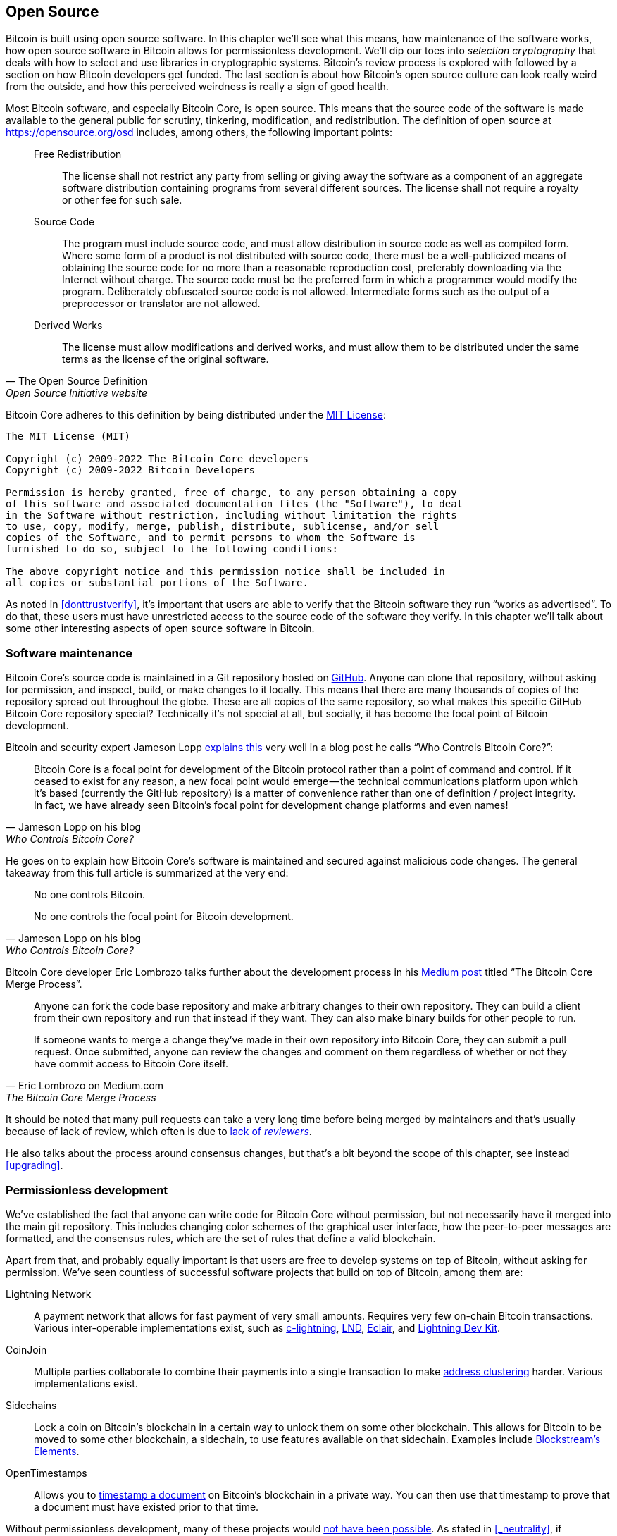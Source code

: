 == Open Source

Bitcoin is built using open source software. In this chapter we'll see
what this means, how maintenance of the software works, how open
source software in Bitcoin allows for permissionless
development. We'll dip our toes into _selection cryptography_ that
deals with how to select and use libraries in cryptographic
systems. Bitcoin's review process is explored with followed by a
section on how Bitcoin developers get funded. The last section is
about how Bitcoin's open source culture can look really weird from the
outside, and how this perceived weirdness is really a sign of good
health.

Most Bitcoin software, and especially Bitcoin Core, is open
source. This means that the source code of the software is made
available to the general public for scrutiny, tinkering, modification,
and redistribution. The definition of open source at
https://opensource.org/osd includes, among others, the following
important points:

[quote, The Open Source Definition, Open Source Initiative website]
____
Free Redistribution:: The license shall not restrict any party from
selling or giving away the software as a component of an aggregate
software distribution containing programs from several different
sources. The license shall not require a royalty or other fee for such
sale.
Source Code:: The program must include source code, and must allow
distribution in source code as well as compiled form. Where some form
of a product is not distributed with source code, there must be a
well-publicized means of obtaining the source code for no more than a
reasonable reproduction cost, preferably downloading via the Internet
without charge. The source code must be the preferred form in which a
programmer would modify the program. Deliberately obfuscated source
code is not allowed. Intermediate forms such as the output of a
preprocessor or translator are not allowed.
Derived Works:: The license must allow modifications and derived
works, and must allow them to be distributed under the same terms as
the license of the original software.
____

Bitcoin Core adheres to this definition by being distributed under the
https://github.com/bitcoin/bitcoin/blob/master/COPYING[MIT License]:

----
The MIT License (MIT)

Copyright (c) 2009-2022 The Bitcoin Core developers
Copyright (c) 2009-2022 Bitcoin Developers

Permission is hereby granted, free of charge, to any person obtaining a copy
of this software and associated documentation files (the "Software"), to deal
in the Software without restriction, including without limitation the rights
to use, copy, modify, merge, publish, distribute, sublicense, and/or sell
copies of the Software, and to permit persons to whom the Software is
furnished to do so, subject to the following conditions:

The above copyright notice and this permission notice shall be included in
all copies or substantial portions of the Software.
----

As noted in <<donttrustverify>>, it's important that users are able
to verify that the Bitcoin software they run "`works as
advertised`". To do that, these users must have unrestricted access to
the source code of the software they verify. In this chapter we'll
talk about some other interesting aspects of open source software in
Bitcoin.

=== Software maintenance

Bitcoin Core's source code is maintained in a Git repository hosted on
https://github.com/bitcoin/bitcoin[GitHub]. Anyone can clone that
repository, without asking for permission, and inspect, build, or make
changes to it locally. This means that there are many thousands of
copies of the repository spread out throughout the globe. These are
all copies of the same repository, so what makes this specific GitHub
Bitcoin Core repository special? Technically it's not special at all,
but socially, it has become the focal point of Bitcoin development.

Bitcoin and security expert Jameson Lopp
https://blog.lopp.net/who-controls-bitcoin-core-/[explains this] very
well in a blog post he calls "`Who Controls Bitcoin Core?`":

[quote, Jameson Lopp on his blog, Who Controls Bitcoin Core?]
____
Bitcoin Core is a focal point for development of the Bitcoin protocol
rather than a point of command and control. If it ceased to exist for
any reason, a new focal point would emerge — the technical
communications platform upon which it’s based (currently the GitHub
repository) is a matter of convenience rather than one of definition /
project integrity. In fact, we have already seen Bitcoin’s focal point
for development change platforms and even names!
____

He goes on to explain how Bitcoin Core's software is maintained and
secured against malicious code changes. The general takeaway from this
full article is summarized at the very end:

[quote, Jameson Lopp on his blog, Who Controls Bitcoin Core?]
____
No one controls Bitcoin.

No one controls the focal point for Bitcoin development.
____

Bitcoin Core developer Eric Lombrozo talks further about the
development process in his
https://medium.com/@elombrozo/the-bitcoin-core-merge-process-74687a09d81d[Medium
post] titled "`The Bitcoin Core Merge Process`".

[quote, Eric Lombrozo on Medium.com, The Bitcoin Core Merge Process]
____
Anyone can fork the code base repository and make arbitrary changes to
their own repository. They can build a client from their own
repository and run that instead if they want. They can also make
binary builds for other people to run.

If someone wants to merge a change they’ve made in their own
repository into Bitcoin Core, they can submit a pull request. Once
submitted, anyone can review the changes and comment on them
regardless of whether or not they have commit access to Bitcoin Core
itself.
____

It should be noted that many pull requests can take a very long time
before being merged by maintainers and that's usually because of lack
of review, which often is due to <<_review,lack of _reviewers_>>.

He also talks about the process around consensus changes, but that's a
bit beyond the scope of this chapter, see instead <<upgrading>>.

=== Permissionless development

We've established the fact that anyone can write code for Bitcoin Core
without permission, but not necessarily have it merged into the main
git repository. This includes changing color schemes of the graphical
user interface, how the peer-to-peer messages are formatted, and the
consensus rules, which are the set of rules that define a valid
blockchain.

Apart from that, and probably equally important is that users are free
to develop systems on top of Bitcoin, without asking for
permission. We've seen countless of successful software projects that
build on top of Bitcoin, among them are:

Lightning Network:: A payment network that allows for fast payment of
very small amounts. Requires very few on-chain Bitcoin
transactions. Various inter-operable implementations exist, such as
https://github.com/ElementsProject/lightning[c-lightning],
https://github.com/lightningnetwork/lnd[LND],
https://github.com/ACINQ/eclair[Eclair], and
https://github.com/lightningdevkit[Lightning Dev Kit].
CoinJoin:: Multiple parties collaborate to combine their payments into
a single transaction to make <<_blockchain_privacy,address
clustering>> harder. Various implementations exist.
Sidechains:: Lock a coin on Bitcoin's blockchain in a certain way to
unlock them on some other blockchain. This allows for Bitcoin to be
moved to some other blockchain, a sidechain, to use features available
on that sidechain. Examples include
https://github.com/ElementsProject/elements[Blockstream's Elements].
OpenTimestamps:: Allows you to https://opentimestamps.org/[timestamp a
document] on Bitcoin's blockchain in a private way. You can then use
that timestamp to prove that a document must have existed prior to
that time.

Without permissionless development, many of these projects would
<<_neutrality,not have been possible>>. As stated in <<_neutrality>>,
if developers had to ask for permission to build protocols on top of
Bitcoin, only protocols that the central developer granting committee
allows would be developed.

Common for all of the listed systems are that they themselves are
licensed as open source software, often because they want people to
contribute to the code, re-use the code, or review the code, without
asking for permission. Open source has become the gold standard of
Bitcoin software licensing.

=== Pseudonymous development

Not having to ask for permission to develop Bitcoin software brings an
interesting and important option to the table. You can write and
publish code, in Bitcoin Core or any other open source projects,
without revealing your identity.

Many developers employ this option by operating under a pseudonym
which they try to keep detached from their true identity. The reasons
for doing this can vary from developer to developer. One pseudonymous
user is ZmnSCPxj. He contributes to, among other projects, Bitcoin
Core and Core Lightning, one of several implementations of Lightning
Network. https://zmnscpxj.github.io/about.html[He writes] on his web page:

[quote,ZmnSCPxj on his GitHub page]
____
I am ZmnSCPxj, a randomly-generated Internet person. My pronouns are
he/him/his.

I understand that humans instinctively desire to know my
identity. However, I think my identity is largely immaterial, and
prefer to be judged by my work.

If you are wondering whether to donate or not, and wondering what my
cost of living or my income is, please understand that properly
speaking, you should donate to me based on the utility you find my
articles and my work on Bitcoin and the Lightning Network.
____

In his case, the reason for using the pseudonym is to be judged by his
merits, not by the person or persons behind the
pseudonym. Interestingly, he
https://www.coindesk.com/markets/2020/06/29/many-bitcoin-developers-are-choosing-to-use-pseudonyms-for-good-reason/[told
CoinDesk] who wrote an article about pseudonymous developers, that
the pseudonym was created for a different reason.

[quote,ZmnSCPxj quote from "Many Bitcoin Developers Are Choosing to Use Pseudonyms – For Good Reason",CoinDesk]
____
My initial reason [for using a pseudonym] was simply that I was
concerned [about] making a massive mistake; thus ZmnSCPxj was
originally intended to be a disposable pseudonym that could be
abandoned in such a case. However it seems to have garnered a mostly
positive reputation, so I have retained it,
____

Using a pseudonym thus allows you to speak more freely without putting
your personal reputation at risk should you say something stupid or
make some big mistake. As it turned out, his pseudonym got very
reputable and
https://twitter.com/spiralbtc/status/1204815615678177280[he even got a
development grant], which in itself is a testament to Bitcoin's
permissionless nature.

Arguably, the most well-known pseudonym in Bitcoin is Satoshi
Nakamoto. It's unclear what his reasons for using a pseudonym was, but
in hindsight, it was probably a good decision for multiple reasons:

* As many people speculate that Nakamoto has a lot of bitcoin, it's
imperative for his financial and personal safety to keep his identity
unknown.
* Since his identity is unknown, there is no person to prosecute,
  giving various government authorities a hard time.
* There is no authoritative person to look up to, making Bitcoin more
  meritocratic and resilient against blackmailing.

Notice how these points don't just hold for Satoshi Nakamoto, but for
anyone who works in Bitcoin or holds significant amounts of the
currency, to varying degrees.

[[selectioncryptography]]
=== Selection cryptography

Open source developers often use open source libraries developed by
other people. This is a natural, and awesome part of a healthy
ecosystem. But Bitcoin software deals with real money, and as such it
needs to be extra careful when choosing which third party libraries it
should depend on.

In a
https://btctranscripts.com/greg-maxwell/2015-04-29-gmaxwell-bitcoin-selection-cryptography/[philosophical
talk about cryptography] (search for the part that starts with "`The
art of selection cryptography`" or watch the
https://youtu.be/Gs9lJTRZCDc?t=2236[video]), Gregory Maxwell wants to
redefine the term cryptography which he believes is too narrow. He
speaks about how, fundamentally, _information wants to be free_, and
makes his definition of cryptography based on that:

[quote, Gregory Maxwell, The Art Of Selection Cryptography]
____
*Cryptography* is the art and science we use to fight the fundamental
nature of information, to bend it to our political and moral will, and
to direct it to human ends against all chance and efforts to
oppose it.
____

He then introduces the term _selection cryptography_, which is the art
of selecting cryptographic tools, and explains why that is an
important part of cryptography. It revolves around how to select
cryptographic libraries, tools, and practices, or as he says "`The
cryptosystem of picking cryptosystems`".

Using concrete examples, he shows how selection cryptography can
easily go horribly wrong and also proposes a list of things to think
about to do better. A distilled version of that list is:

[start=0]
. Is the software intended for your purposes?
. Are the cryptographic considerations being taken seriously?
. The review process... is there one?
. What is the experience of the authors?
. Is the software documented?
. Is the software portable?
. Is the software tested?
. Does the software adopt best practices?

While this is not a definite guide to success, it can be very helpful
to think through these things when doing selection cryptography.

Due to the issues mentioned by Maxwell above, Bitcoin Core tries
really hard to
https://github.com/bitcoin/bitcoin/blob/master/doc/dependencies.md[minimize
it's exposure to third party libraries]. Of course, you can't
eradicate all external dependencies, or you'd have to write everything
from font rendering to implementation of system calls yourself.

=== Review

This section is named "`Review`", rather than "`Code review`", because
Bitcoin's security relies heavily on review on multiple levels, not
just source code. Also, different ideas require review on different
levels. For example a consensus rule change would require more review
on more levels than a color scheme change, or a typo fix.

An idea usually flows through several phases of discussion and review
on its way to final adoption. Some of these phases are listed below:

. An idea is posted on the bitcoin-dev mailing list
. The idea is formalized in a Bitcoin Improvement Proposal (BIP)
. The BIP is implemented in a pull request to Bitcoin Core
. Deployment mechanisms are discussed
. Some competing deployment mechanisms are implemented in pull
requests to Bitcoin Core
. Pull requests are merged into master branch
. Users choose whether to use the software or not

In each of these phases people with different points of view and
backgrounds review the available information, be it the source code, a
BIP, or a loosely described idea. The phases usually aren't performed
in any strict top-down manner, multiple phases can happen
simultaneously, and sometimes you go back and forth between
them. Different people may also provide feedback in different phases.

One of the most prolific code reviewers on Bitcoin Core is Jon
Atack. He wrote
https://jonatack.github.io/articles/how-to-review-pull-requests-in-bitcoin-core[a
blog post] about how to review pull requests in Bitcoin Core. He
emphasizes that a good code reviewer focuses on how to best add value.

[quote, Jon Atack on his blog, How to Review Pull Requests in Bitcoin Core]
____
As a newcomer, the goal is to try to add value, with friendliness and
humility, while learning as much as possible.

A good approach is to make it not about you, but rather "How can I
best serve?"
____

He also talks about how review is the limiting factor in Bitcoin
Core. Lots of good ideas get stuck in limbo absent of review. Also,
reviewing is a great way to learn about the software while providing
value at the same time. His rule of thumb is to review 5-15 PRs before
making any PR of his own. Again, it's more about how to best serve
than to get your own code merged. Further, he's stressing the
importance of giving review at the right level. Is this the time for
nits and typos, or does the developer need more of a conceptually
oriented review?

[quote, Jon Atack on his blog, How to Review Pull Requests in Bitcoin Core]
____
A useful first question when beginning a review can be, "What is most
needed here at this time?" Answering this question requires experience
and accumulated context, but it is a useful question in deciding how
you can add the most value in the least time.
____

The second half of the post covers some useful hands-on technical
guidance on how to actually do the reviews, and provides links to
important documentation for further reading.

Bitcoin Core developer and code reviewer Gloria Zhao has written
https://github.com/glozow/bitcoin-notes/blob/master/review-checklist.md[an
article containing questions] she might ask herself during a
review. She states what she considers a good review.

[quote, Gloria Zhao on GitHub, Common PR Review Questions]
____
I personally think a good review is one where I've asked myself a lot
of pointed questions about the PR and been satisfied with the answers
to them. +
...[snip]... +
Naturally, I start with conceptual questions, then approach-related
questions, and then implementation questions. Generally, I personally
think it's useless to leave C++ syntax-related comments on a draft PR,
and would feel rude going back to "does this make sense" after the
author has addressed 20+ of my code organization suggestions.
____

Her view, that a good review should focus on what's most needed at
this point in time, aligns well with Jon Atack's writings. She
proposes lots of questions at various levels of review, but stresses
that this list is not in any way exhaustive or that it should be used
as a straight-out recipe. The list is illustrated with real-life
examples from GitHub.

=== Funding

Lots of people work with Bitcoin open source development, for Bitcoin
Core or for other projects. Some do it on their spare time without
getting any compensation, but many developers are also getting paid to
do it.

Companies, individuals, and organizations who have an interest in
Bitcoin's continued success can donate funds to developers, either
directly or through organizations that distribute the funds to
individual developers. The website polylunar.com has
https://polylunar.com/bitcoin-grants-tracker/[compiled a list of
grants] made by a broad range of individuals, organizations, and
companies. There are also a number of Bitcoin-focused companies that
hire skilled Bitcoin developers to let them work full-time on Bitcoin.

In a talk about open source development funding, Tadge Dryja
https://btctranscripts.com/cryptoeconomic-systems/2019/funding/[summarizes
a number of funding models]
(https://www.youtube.com/watch?v=IPtWegnXhJQ&list=PLaXwSyee0z4zWO0JLgcwhnjKqNBNJhBXY&index=32[video])
used for open source projects, not only Bitcoin. On his question about
how to fund Bitcoin he answers:

[quote, Tadge Dryja, Cryptoeconomic Systems Summit '19]
____
Bitcoin seems to have sublinear development costs. When bitcoin was
$20, there was a bunch of people working on it. Then we had these
coredev.tech meetings, and as bitcoin is worth 100s of times worth
more now, there’s not even 2x as many people working on it. There’s
more people working on it, as the price has gone up, but it’s
definitely sublinear.
____

The 2x figure should be taken with a grain of salt, it's probably
more, but his point is that the amount of development work scales
sublinearly with the price of bitcoin. He's not sure whether that's a
good thing or a bad thing. On one hand we'd get even better systems
with more funding, but on the other hand we'd get almost as good a
system with less funding. The https://coredev.tech/[coredev.tech] he
mentions is an initiative by developers to meet in person to discuss
proposals, review code, and meet collabortors in person.

=== Culture shock

People sometimes get the impression that there's a lot of infighting
and endless heated debates among Bitcoin developers, and that they are
incapable of making decisions.

For example, the <<taproot-deployment,Taproot deployment mechanism>>
was discussed over a long period of time and two "`camps`" formed. One
which wanted to "`fail`" the upgrade if miners hadn't overwhelmingly
voted for the new rules after a certain timeout occurred, and one
which wanted to enforce the rules after the timeout. Michael Folkson
summarizes the arguments from the two camps in
https://lists.linuxfoundation.org/pipermail/bitcoin-dev/2021-February/018380.html[an
email to the bitcoin-dev mailing list].

The discussions went on seemingly forever, and it was really hard to
see any consensus on this forming any time soon. This got people
frustrated and as a result the heat intensified. Gregory Maxwell
https://www.reddit.com/r/Bitcoin/comments/hrlpnc/technical_taproot_why_activate/fyqbn8s/?utm_source=share&utm_medium=web2x&context=3[worried
on Reddit] (as user nullc) that the lengthy discussions would make the
upgrade less safe.

[quote, Gregory Maxwell on Reddit, Is Taproot development moving too fast or too slow?]
____
At this juncture, additional waiting isn't adding more review and
certainty. Instead, additional delay is sapping inertia and
potentially increasing risk somewhat as people start forgetting
details, delaying work on downstream usage (like wallet support), and
not investing as much additional review effort as they would be
investing if they felt confident about the activation timeframe.
____

Eventually, this dispute got resolved through a new proposal from
David Harding and Russel O'Connor called _Speedy Trial_, which would
be a comparatively short signaling period to give miners a chance to
lock in activation of Taproot, or fail fast. If they do activate
within that window, then Taproot activates approximately 6 months
later. If they don't, then the community has gained some new knowledge
about the miners' intentions, and can make a new proposal for
deployment. This upgrade is covered in more detail in <<upgrading>>.

Someone not used to Bitcoin's development process would probably think
these heated debates look awfully bad and even toxic. There are at
least two factors that make it look bad, in some people's eyes:

* Compared to closed source companies, all debates happen in the open,
  unedited. A software company like Google would never let employees
  debate proposed features in the open, and at most publish a
  statement about the company's stance on the subject. This makes
  companies look more harmonic compared to Bitcoin.
* Since Bitcoin is permissionless, it means anyone is allowed to voice
  their opinions. This is fundamentally different from a closed source
  company that have a handful of people with an opinion, usually
  like-minded. The plethora of expressed opinions in Bitcoin is simply
  staggering compared to for example PayPal.

Most Bitcoin developers would argue that this openness is a good and
healthy environment, and even necessary for producing the best
outcome.

As hinted in <<sabotage,the Adversarial thinking chapter>>, the second
bullet above comes with a downside. An attacker could use stalling
tactics, maybe from the https://www.gutenberg.org/ebooks/26184[Simple
Sabotage Field Manual], to distort the decision making and development
process.

Another thing worth mentioning is that, as noted in <<selectioncryptography>>,
since Bitcoin is money, and Bitcoin Core secures unfathomable amounts
of money, security is not taken lightly. Seasoned Bitcoin Core
developers might appear very hard-headed for this reason, and it's
usually warranted. A feature with a weak rationale is not going to be
accepted. The same would happen if it breaks the
<<donttrustverify,reproducible builds>>, adds new dependencies, or
if your code doesn't follow
https://github.com/bitcoin/bitcoin/blob/master/doc/developer-notes.md[best
practices].

New (and old) developers can get frustrated by this. But as usual in
open source software, you can always fork the repository, merge
whatever you want into your fork, and build and run your own binary.
